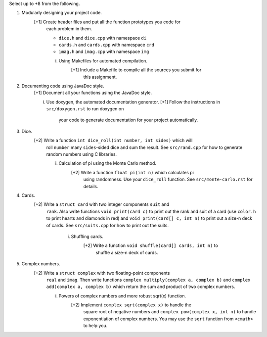 Select up to +8 from the following.


1. Modularly designing your project code.
     [+1] Create header files and put all the function prototypes you code for
          each problem in them. 
          
          * ``dice.h``      and ``dice.cpp``      with namespace ``di``
          * ``cards.h``     and ``cards.cpp``     with namespace ``crd``
          * ``imag.h``      and ``imag.cpp``      with namespace ``img``

          i. Using Makefiles for automated compilation.
               [+1] Include a Makefile to compile all the sources you submit for
                    this assignment.


2. Documenting code using JavaDoc style.
     [+1] Document all your functions using the JavaDoc style.

     i. Use doxygen, the automated documentation generator.
        [+1] Follow the instructions in ``src/doxygen.rst`` to run doxygen on
             your code to generate documentation for your project automatically.


3. Dice.
     [+2] Write a function ``int dice_roll(int number, int sides)`` which will
          roll ``number`` many ``sides``-sided dice and sum the result.  See
          ``src/rand.cpp`` for how to generate random numbers using C libraries.

          i. Calculation of pi using the Monte Carlo method.
               [+2] Write a function ``float pi(int n)`` which calculates pi
                    using randomness.  Use your ``dice_roll`` function.  See
                    ``src/monte-carlo.rst`` for details.
   

4. Cards.
     [+2] Write a ``struct card`` with two integer components ``suit`` and
         ``rank``. Also write functions ``void print(card c)`` to print out the
         rank and suit of a card (use ``color.h`` to print hearts and diamonds
         in red) and ``void print(card[] c, int n)`` to print out a size-n deck
         of cards. See ``src/suits.cpp`` for how to print out the suits.

          i. Shuffling cards.
               [+2] Write a function ``void shuffle(card[] cards, int n)`` to
                    shuffle a size-n deck of cards. 


5. Complex numbers.
     [+2] Write a ``struct complex`` with two floating-point components
          ``real`` and ``imag``.  Then write functions
          ``complex multiply(complex a, complex b)`` and
          ``complex add(complex a, complex b)`` which return the sum and 
          product of two complex numbers.

          i. Powers of complex numbers and more robust sqrt(x) function.
               [+2] Implement ``complex sqrt(complex x)`` to handle the 
                    square root of negative numbers and 
                    ``complex pow(complex x, int n)`` to handle exponentiation
                    of complex numbers.  You may use the ``sqrt`` function from
                    ``<cmath>`` to help you.

